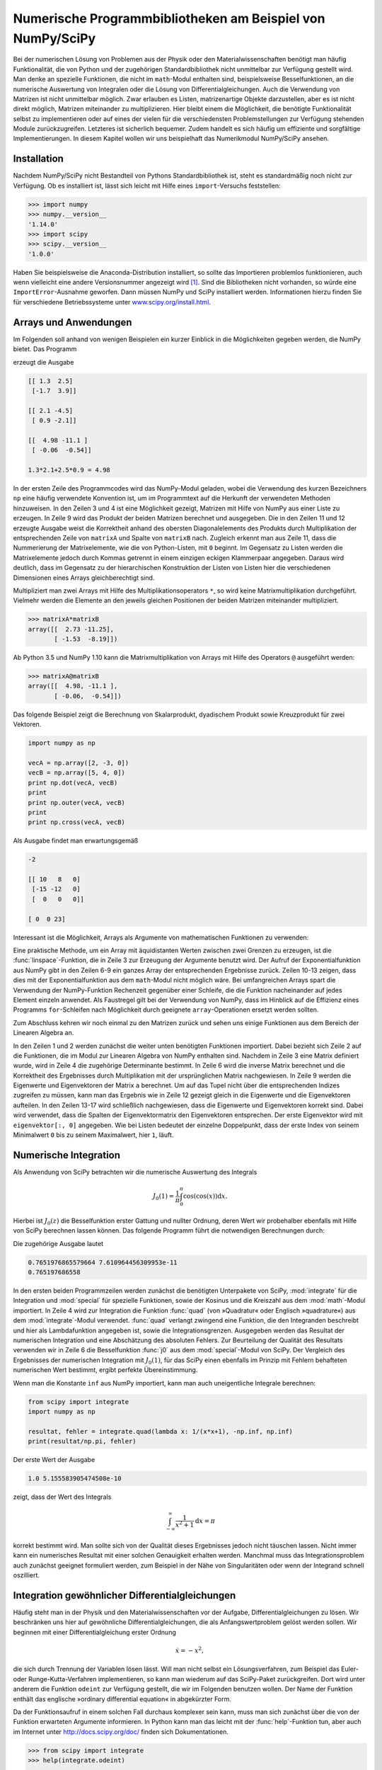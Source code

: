 .. _scipy:

***********************************************************
Numerische Programmbibliotheken am Beispiel von NumPy/SciPy
***********************************************************

Bei der numerischen Lösung von Problemen aus der Physik oder den
Materialwissenschaften benötigt man häufig Funktionalität, die von Python und
der zugehörigen Standardbibliothek nicht unmittelbar zur Verfügung gestellt
wird. Man denke an spezielle Funktionen, die nicht im ``math``-Modul enthalten
sind, beispielsweise Besselfunktionen, an die numerische Auswertung von
Integralen oder die Lösung von Differentialgleichungen. Auch die Verwendung von
Matrizen ist nicht unmittelbar möglich. Zwar erlauben es Listen, matrizenartige
Objekte darzustellen, aber es ist nicht direkt möglich, Matrizen miteinander zu
multiplizieren. Hier bleibt einem die Möglichkeit, die benötigte Funktionalität
selbst zu implementieren oder auf eines der vielen für die verschiedensten
Problemstellungen zur Verfügung stehenden Module zurückzugreifen.  Letzteres
ist sicherlich bequemer. Zudem handelt es sich häufig um effiziente und
sorgfältige Implementierungen. In diesem Kapitel wollen wir uns beispielhaft
das Numerikmodul NumPy/SciPy ansehen.

============
Installation
============

Nachdem NumPy/SciPy nicht Bestandteil von Pythons Standardbibliothek ist, steht
es standardmäßig noch nicht zur Verfügung. Ob es installiert ist, lässt sich
leicht mit Hilfe eines ``import``-Versuchs feststellen:

.. code-block:: python

   >>> import numpy
   >>> numpy.__version__
   '1.14.0'
   >>> import scipy
   >>> scipy.__version__
   '1.0.0'

Haben Sie beispielsweise die Anaconda-Distribution installiert, so
sollte das Importieren problemlos funktionieren, auch wenn vielleicht eine
andere Versionsnummer angezeigt wird [#version]_. Sind die Bibliotheken nicht vorhanden,
so würde eine ``ImportError``-Ausnahme geworfen. Dann müssen NumPy und
SciPy installiert werden. Informationen hierzu finden Sie für
verschiedene Betriebssysteme unter `www.scipy.org/install.html
<http://www.scipy.org/install.html>`_.

.. _numpy:

======================
Arrays und Anwendungen
======================

Im Folgenden soll anhand von wenigen Beispielen ein kurzer Einblick in die
Möglichkeiten gegeben werden, die NumPy bietet. Das Programm

.. code-block:: python
   :linenos:

   import numpy as np

   matrixA = np.array([[1.3, 2.5], [-1.7, 3.9]])
   matrixB = np.array([[2.1, -4.5], [0.9, -2.1]])
   print(matrixA, end="\n\n")
   print(matrixB, end="\n\n")
   print(np.dot(matrixA, matrixB), end="\n\n")
   anweisung = "{:g}*{:g}+{:g}*{:g}".format(matrixA[0, 0], matrixB[0, 0],
                                            matrixA[0, 1], matrixB[1, 0])
   print("{} = {:g}".format(anweisung, eval(anweisung)))

erzeugt die Ausgabe

.. code-block:: python

   [[ 1.3  2.5]
    [-1.7  3.9]]

   [[ 2.1 -4.5]
    [ 0.9 -2.1]]

   [[  4.98 -11.1 ]
    [ -0.06  -0.54]]

   1.3*2.1+2.5*0.9 = 4.98

In der ersten Zeile des Programmcodes wird das NumPy-Modul geladen, wobei die
Verwendung des kurzen Bezeichners ``np`` eine häufig verwendete Konvention ist,
um im Programmtext auf die Herkunft der verwendeten Methoden hinzuweisen. In
den Zeilen 3 und 4 ist eine Möglichkeit gezeigt, Matrizen mit Hilfe von NumPy
aus einer Liste zu erzeugen. In Zeile 9 wird das Produkt der beiden Matrizen
berechnet und ausgegeben. Die in den Zeilen 11 und 12 erzeugte Ausgabe weist
die Korrektheit anhand des obersten Diagonalelements des Produkts durch
Multiplikation der entsprechenden Zeile von ``matrixA`` und Spalte von
``matrixB`` nach. Zugleich erkennt man aus Zeile 11, dass die Nummerierung der
Matrixelemente, wie die von Python-Listen, mit ``0`` beginnt. Im Gegensatz zu
Listen werden die Matrixelemente jedoch durch Kommas getrennt in einem einzigen
eckigen Klammerpaar angegeben. Daraus wird deutlich, dass im Gegensatz zu der
hierarchischen Konstruktion der Listen von Listen hier die verschiedenen
Dimensionen eines Arrays gleichberechtigt sind.

Multipliziert man zwei Arrays mit Hilfe des Multiplikationsoperators ``*``, so
wird keine Matrixmultiplikation durchgeführt. Vielmehr werden die Elemente an
den jeweils gleichen Positionen der beiden Matrizen miteinander multipliziert.

.. code-block:: python

   >>> matrixA*matrixB
   array([[  2.73 -11.25],
          [ -1.53  -8.19]])

|weiterfuehrend| Ab Python 3.5 und NumPy 1.10 kann die Matrixmultiplikation von
Arrays mit Hilfe des Operators ``@`` ausgeführt werden:

.. code-block:: python

   >>> matrixA@matrixB
   array([[  4.98, -11.1 ],
          [ -0.06,  -0.54]])

Das folgende Beispiel zeigt die Berechnung von Skalarprodukt, dyadischem
Produkt sowie Kreuzprodukt für zwei Vektoren.

.. code-block:: python

   import numpy as np

   vecA = np.array([2, -3, 0])
   vecB = np.array([5, 4, 0])
   print np.dot(vecA, vecB)
   print
   print np.outer(vecA, vecB)
   print
   print np.cross(vecA, vecB)

Als Ausgabe findet man erwartungsgemäß

.. code-block:: python

   -2

   [[ 10   8   0]
    [-15 -12   0]
    [  0   0   0]]

   [ 0  0 23]

Interessant ist die Möglichkeit, Arrays als Argumente von mathematischen Funktionen zu verwenden:

.. code-block:: python
   :linenos:

   >>> import numpy as np
   >>> import math
   >>> x = np.linspace(0, 1, 11)
   >>> x
   array([ 0. ,  0.1,  0.2,  0.3,  0.4,  0.5,  0.6,  0.7,  0.8,  0.9,  1. ])
   >>> np.exp(x)
   array([ 1.        ,  1.10517092,  1.22140276,  1.34985881,  1.4918247 ,
           1.64872127,  1.8221188 ,  2.01375271,  2.22554093,  2.45960311,
           2.71828183])
   >>> math.exp(x)
   Traceback (most recent call last):
     File "<stdin>", line 1, in <module>
   TypeError: only length-1 arrays can be converted to Python scalars

Eine praktische Methode, um ein Array mit äquidistanten Werten zwischen zwei
Grenzen zu erzeugen, ist die :func:`linspace`-Funktion, die in Zeile 3 zur
Erzeugung der Argumente benutzt wird. Der Aufruf der Exponentialfunktion aus
NumPy gibt in den Zeilen 6-9 ein ganzes Array der entsprechenden Ergebnisse
zurück. Zeilen 10-13 zeigen, dass dies mit der Exponentialfunktion aus dem
``math``-Modul nicht möglich wäre.  Bei umfangreichen Arrays spart die
Verwendung der NumPy-Funktion Rechenzeit gegenüber einer Schleife, die die
Funktion nacheinander auf jedes Element einzeln anwendet. Als Faustregel gilt
bei der Verwendung von NumPy, dass im Hinblick auf die Effizienz eines Programms
``for``-Schleifen nach Möglichkeit durch geeignete ``array``-Operationen
ersetzt werden sollten.

Zum Abschluss kehren wir noch einmal zu den Matrizen zurück und sehen uns
einige Funktionen aus dem Bereich der Linearen Algebra an.

.. code-block:: python
   :linenos:

   >>> import numpy as np
   >>> from numpy import linalg as LA
   >>> a = np.array([[1, 3], [2, 5]])
   >>> LA.det(a)
   -1.0
   >>> LA.inv(a)
   array([[-5.,  3.],
          [ 2., -1.]])
   >>> np.dot(a, LA.inv(a))
   array([[ 1.,  0.],
          [ 0.,  1.]])
   >>> LA.eig(a)
   (array([-0.16227766,  6.16227766]), array([[-0.93246475, -0.50245469],
          [ 0.36126098, -0.86460354]]))
   >>> eigenwerte, eigenvektoren = LA.eig(a)
   >>> for i in range(len(eigenwerte)):
   ...     print(np.dot(a, eigenvektoren[:, i]), eigenwerte[i]*eigenvektoren[:, i])
   ... 
   [ 0.1513182  -0.05862459] [ 0.1513182  -0.05862459]
   [-3.09626531 -5.32792709] [-3.09626531 -5.32792709]

In den Zeilen 1 und 2 werden zunächst die weiter unten benötigten Funktionen
importiert.  Dabei bezieht sich Zeile 2 auf die Funktionen, die im Modul zur
Linearen Algebra von NumPy enthalten sind. Nachdem in Zeile 3 eine Matrix
definiert wurde, wird in Zeile 4 die zugehörige Determinante bestimmt. In Zeile
6 wird die inverse Matrix berechnet und die Korrektheit des Ergebnisses durch
Multiplikation mit der ursprünglichen Matrix nachgewiesen. In Zeile 9 werden
die Eigenwerte und Eigenvektoren der Matrix ``a`` berechnet. Um auf das Tupel
nicht über die entsprechenden Indizes zugreifen zu müssen, kann man das
Ergebnis wie in Zeile 12 gezeigt gleich in die Eigenwerte und die Eigenvektoren
aufteilen. In den Zeilen 13-17 wird schließlich nachgewiesen, dass die
Eigenwerte und Eigenvektoren korrekt sind. Dabei wird verwendet, dass die
Spalten der Eigenvektormatrix den Eigenvektoren entsprechen. Der erste
Eigenvektor wird mit ``eigenvektor[:, 0]`` angegeben. Wie bei Listen bedeutet
der einzelne Doppelpunkt, dass der erste Index von seinem Minimalwert ``0`` bis
zu seinem Maximalwert, hier ``1``, läuft.

======================
Numerische Integration
======================

Als Anwendung von SciPy betrachten wir die numerische Auswertung des Integrals

.. math:: 

   J_0(1) = \frac{1}{\pi}\int_0^\pi\cos(\cos(x))\mathrm{d}x.

Hierbei ist :math:`J_0(z)` die Besselfunktion erster Gattung und nullter
Ordnung, deren Wert wir probehalber ebenfalls mit Hilfe von SciPy berechnen
lassen können. Das folgende Programm führt die notwendigen Berechnungen durch:

.. code-block:: python
   :linenos:

   from math import cos, pi
   from scipy import integrate, special

   resultat, fehler = integrate.quad(lambda x: cos(cos(x)), 0, pi)
   print(resultat/pi, fehler/pi)
   print(special.j0(1))

Die zugehörige Ausgabe lautet

.. code-block:: python

   0.7651976865579664 7.610964456309953e-11
   0.765197686558

In den ersten beiden Programmzeilen werden zunächst die benötigten Unterpakete
von SciPy, :mod:`integrate` für die Integration und :mod:`special` für
spezielle Funktionen, sowie der Kosinus und die Kreiszahl aus dem
:mod:`math`-Modul importiert. In Zeile 4 wird zur Integration die Funktion
:func:`quad` (von »Quadratur« oder Englisch »quadrature«) aus dem
:mod:`integrate`-Modul verwendet. :func:`quad` verlangt zwingend eine Funktion,
die den Integranden beschreibt und hier als Lambdafunktion angegeben ist, sowie
die Integrationsgrenzen. Ausgegeben werden das Resultat der numerischen
Integration und eine Abschätzung des absoluten Fehlers. Zur Beurteilung der
Qualität des Resultats verwenden wir in Zeile 6 die Besselfunktion :func:`j0`
aus dem :mod:`special`-Modul von SciPy.  Der Vergleich des Ergebnisses der
numerischen Integration mit :math:`J_0(1)`, für das SciPy einen ebenfalls im
Prinzip mit Fehlern behafteten numerischen Wert bestimmt, ergibt perfekte
Übereinstimmung. 

Wenn man die Konstante ``inf`` aus NumPy importiert, kann man auch
uneigentliche Integrale berechnen:

.. code-block:: python

   from scipy import integrate
   import numpy as np

   resultat, fehler = integrate.quad(lambda x: 1/(x*x+1), -np.inf, np.inf)
   print(resultat/np.pi, fehler)

Der erste Wert der Ausgabe 

.. code-block:: python

   1.0 5.155583905474508e-10

zeigt, dass der Wert des Integrals

.. math::

   \int_{-\infty}^\infty\frac{1}{x^2+1}\mathrm{d}x = \pi

korrekt bestimmt wird. Man sollte sich von der Qualität dieses Ergebnisses jedoch nicht täuschen lassen.
Nicht immer kann ein numerisches Resultat mit einer solchen Genauigkeit erhalten werden. Manchmal muss
das Integrationsproblem auch zunächst geeignet formuliert werden, zum Beispiel in der Nähe von Singularitäten 
oder wenn der Integrand schnell oszilliert.

.. _ode:

================================================
Integration gewöhnlicher Differentialgleichungen
================================================

Häufig steht man in der Physik und den Materialwissenschaften vor der Aufgabe,
Differentialgleichungen zu lösen.  Wir beschränken uns hier auf gewöhnliche
Differentialgleichungen, die als Anfangswertproblem gelöst werden sollen. Wir
beginnen mit einer Differentialgleichung erster Ordnung

.. math:: 
   
   \dot x = -x^2,

die sich durch Trennung der Variablen lösen lässt. Will man nicht selbst ein
Lösungsverfahren, zum Beispiel das Euler- oder Runge-Kutta-Verfahren
implementieren, so kann man wiederum auf das SciPy-Paket zurückgreifen. Dort
wird unter anderem die Funktion ``odeint`` zur Verfügung gestellt, die wir im
Folgenden benutzen wollen. Der Name der Funktion enthält das englische
»ordinary differential equation« in abgekürzter Form. 

Da der Funktionsaufruf in einem solchen Fall durchaus komplexer sein kann, muss
man sich zunächst über die von der Funktion erwarteten Argumente informieren.
In Python kann man das leicht mit der :func:`help`-Funktion tun, aber auch im
Internet unter http://docs.scipy.org/doc/ finden sich Dokumentationen.

.. code-block:: python

   >>> from scipy import integrate
   >>> help(integrate.odeint)

   Help on function odeint in module scipy.integrate.odepack:

   odeint(func, y0, t, args=(), Dfun=None, col_deriv=0, full_output=0, ml=None,
   mu=None, rtol=None, atol=None, tcrit=None, h0=0.0, hmax=0.0, hmin=0.0, ixpr=0,
   mxstep=0, mxhnil=0, mxordn=12, mxords=5, printmessg=0)
       Integrate a system of ordinary differential equations.
    
       Solve a system of ordinary differential equations using lsoda from the
       FORTRAN library odepack.
    
       Solves the initial value problem for stiff or non-stiff systems
       of first order ode-s::
    
           dy/dt = func(y,t0,...)
    
       where y can be a vector.
    
       Parameters
       ----------
       func : callable(y, t0, ...)
           Computes the derivative of y at t0.
       y0 : array
           Initial condition on y (can be a vector).
       t : array
           A sequence of time points for which to solve for y.  The initial
           value point should be the first element of this sequence.
   […]  
    
       Returns
       -------
       y : array, shape (len(t), len(y0))
           Array containing the value of y for each desired time in t,
           with the initial value y0 in the first row.
   […]  

Wir haben an den mit ``[…]`` markierten Stellen einigen Text ausgelassen. Bereits der
gleich zu Beginn angegebene Funktionsaufruf zeigt, dass eine Vielzahl an Parametern übergeben
werden können. Die meisten sind jedoch mit Defaultwerten belegt, so dass wir nicht gezwungen
sind, sie zu spezifizieren. Sollte es jedoch zum Beispiel nötig sein, den relativen oder absoluten
Fehler besser zu kontrollieren, so kann man dies tun. Beim Aufruf der Funktion :func:`odeint`
müssen wir aber auf jeden Fall eine aufrufbare Funktion übergeben, die es erlaubt, die Ableitung
zu berechnen. Diese Funktion muss zumindest zwei Argumente besitzen, nämlich die aktuellen Werte
der abhängigen und der unabhängigen Variablen. Ferner benötigen wir einen Anfangswert und 
einen Vektor, der die Werte der unabhängigen Variablen enthält, zu der die gesuchte Lösung der
Differentialgleichung bestimmt werden soll. Das folgende Programm berechnet eine numerische
Lösung für die oben genannte Differentialgleichung.

.. code-block:: python
   :linenos:

   import numpy as np
   from scipy import integrate
   
   pts = np.linspace(0, 100, 101)
   ergebnis = integrate.odeint(lambda x, t: -x**2, 1, pts)[:, 0]
   for n in range(len(pts)):
       exakt = 1/(1+pts[n])
       print("{:3.0f}  {:10.8f}  {:11.5g}".format(
                         pts[n], 
                         ergebnis[n], 
                         (ergebnis[n]-exakt)/exakt))

In Zeile 1 importieren wir zunächst das :mod:`numpy`-Modul, das wir benötigen,
um in Zeile 4 ein Array mit äquidistanten Zeitpunkten zu erzeugen. Außerdem
wird in Zeile 2 das :mod:`integrate`-Unterpaket aus SciPy importiert, aus dem
wir die Funktion :func:`odeint` zum Lösen der Differentialgleichung verwenden
wollen.  Dies geschieht in Zeile 5. Dabei haben wir die Ableitung der
Einfachheit halber als Lambda-Funktion in den Aufruf geschrieben.  Der
Anfangswert ist im zweiten Argument gleich ``1`` gesetzt und das dritte
Argument enthält das NumPy-Array mit den Punkten, für die die Lösung bestimmt
werden soll. :func:`odeint` gibt ein zweidimensionales Array zurück, das bei
Differentialgleichungssystemen in jeder Spalte den Zeitverlauf für eine
Komponente enthält. Da wir in unserem Beispiel nur eine einzige
Differentialgleichung erster Ordnung vorliegen haben, wählen wir explizit die
Spalte 0 aus. Ab Zeile 6 wird das exakte Ergebnis an den vorgegebenen Punkten
ausgewertet und die Lösung samt den Werten der unabhängigen Variablen und des
relativen Fehlers ausgegeben. Führt man das Programm aus, so erhält man etwa
die folgende Ausgabe

.. code-block:: python

    0  1.00000000            0
    1  0.50000000   1.1693e-09
    2  0.33333332  -5.1641e-08
    3  0.24999998   -8.066e-08
    4  0.19999998  -1.0617e-07
  […]
   95  0.01041665  -1.1279e-06
   96  0.01030927   -1.126e-06
   97  0.01020407  -1.1343e-06
   98  0.01010100   -1.146e-06
   99  0.00999999  -1.1439e-06
  100  0.00990098   -1.135e-06

Wir verzichten darauf, die gesamte Ausgabe zu reproduzieren. Man sieht aber bereits an 
diesen Zeilen, dass das erhaltene Ergebnis nicht exakt ist und der relative Fehler mit zunehmendem
Abstand vom Startwert zunimmt. Dennoch ist der relative Fehler gut kontrolliert, so dass hier
eine brauchbare Lösung erzeugt wurde.

Wenn wir uns die Dokumentation der :func:`odeint`-Funktion noch einmal ansehen, stellen wir
fest, dass die Funktion zunächst für Differentialgleichungen erster Ordnung gedacht ist.
Allerdings kann es sich bei der Variablen ``y`` um einen Vektor handeln. Dies gibt uns die
Möglichkeit, auch Differentialgleichungen höherer Ordnung numerisch zu behandeln. Wir müssen
sie nur in ein System von Differentialgleichungen erster Ordnung umformulieren. Betrachten wir
als Beispiel die Differentialgleichung eines gedämpften harmonischen Oszillators

.. math:: 

   \ddot x+\gamma\dot x+x=0,

wobei γ die Dämpfungskonstante ist. Diese Differentialgleichung ist zu dem Satz
zweier Differentialgleichungen erster Ordnung

.. math::

   \dot p=-x-\gamma p

.. math::

   \dot x=p

äquivalent, den wir nun mit den Anfangsbedingungen :math:`x(0)=0,\,p(0)=1`
numerisch lösen wollen.

.. code-block:: python
   :linenos:

   from scipy import integrate
   import numpy as np
   from math import exp, sin, sqrt
   
   def ableitung(y, t, gamma):
       x, p = y
       return np.array([p, -x-gamma*p])
   
   pts = np.linspace(0, 10, 101)
   anfangsbedingungen = np.array([0, 1])
   gamma = 0.3
   omega = sqrt(1-0.25*gamma**2)
   
   ergebnis = integrate.odeint(ableitung, anfangsbedingungen, pts, (gamma,))
   ort = ergebnis[:, 0]
   
   for n in range(len(pts)):
       exakt = exp(-0.5*gamma*pts[n])*sin(omega*pts[n])/omega
       print("{:4.1f}  {:8.5f}  {:11.5g}".format(
                           pts[n], ort[n], ort[n]-exakt))

Nachdem wir bereits ein Beispiel besprochen haben, können wir uns hier auf die
neuen Aspekte beschränken. In den Zeilen 5-7 wurde diesmal eine Funktion
definiert, die einen Vektor mit den benötigten ersten Ableitungen zurückgibt.
Die in Zeile 10 definierten Anfangsbedingungen müssen jetzt ebenfalls aus einem
Vektor bestehen. Außerdem enthält die Funktion :func:`ableitung` ein
zusätzliches Argument, nämlich ``gamma``, das übergeben werden muss. Dazu sieht
:func:`odeint` ein viertes Argument vor, das ein Tupel sein muss und dessen
Elemente dem dritten und eventuell weiteren Argumenten der Ableitungsfunktion
zugeordnet werden.  Es ist zu beachten, dass ein einzelner eingeklammerter
Variablenname nur dann als Tupel interpretiert wird, wenn dieser von einem
Komma gefolgt wird.

|frage| Warum wird hier im Gegensatz zum ersten Beispiel nicht der relative sondern
der absolute Fehler ausgegeben?

Auch wenn der hier vorgestellte Programmcode nur die Position des Oszillators
als Funktion der Zeit ausgibt, könnte man genauso seine Geschwindigkeit
ausgeben. Nachdem wir zwei Differentialgleichungen erster Ordnung gelöst haben,
ist die Geschwindigkeit bei der von uns gewählten Reihenfolge als zweite Spalte 
``ergebnis[:, 1]`` in der Ergebnismatrix zugänglich.

|frage| Wie ändert sich die Trajektorie, wenn in der Bewegungsgleichung
:math:`\dot x` durch :math:`\dot x^2` ersetzt wird, so dass die Bewegungsgleichung
nichtlinear wird? Mit den in Kapitel :ref:`grafik` dargestellten Techniken können
Sie die berechneten Trajektorien leicht vergleichen.

.. |frage| image:: images/symbols/question.*
           :height: 1em
.. |weiterfuehrend| image:: images/symbols/weiterfuehrend.*
           :height: 1em

.. rubric:: Footnotes
.. [#version] Man beachte, dass vor und nach ``version`` jeweils *zwei* Unterstriche einzugeben sind.

